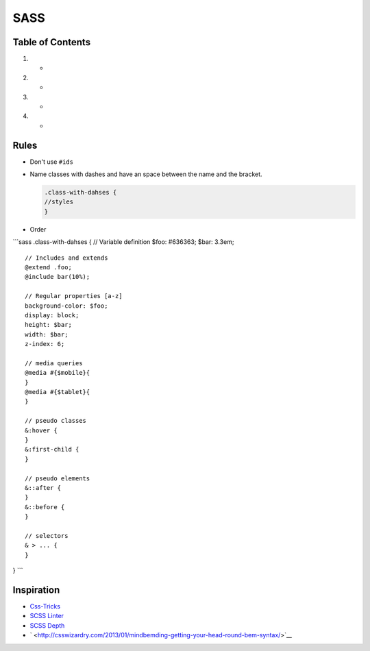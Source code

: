 SASS
====

Table of Contents
-----------------

1.

   -

2.

   -

3.

   -

4.

   -

Rules
-----

-  Don't use ``#ids``

-  Name classes with dashes and have an space between the name and the
   bracket.

   .. code:: scss

       .class-with-dahses {
       //styles
       }

-  Order

\`\`\`sass .class-with-dahses { // Variable definition $foo: #636363;
$bar: 3.3em;

::

    // Includes and extends
    @extend .foo;
    @include bar(10%);

    // Regular properties [a-z]
    background-color: $foo;
    display: block;
    height: $bar;
    width: $bar;
    z-index: 6;

    // media queries
    @media #{$mobile}{
    }
    @media #{$tablet}{
    }

    // pseudo classes
    &:hover {
    }
    &:first-child {
    }

    // pseudo elements
    &::after {
    }
    &::before {
    }

    // selectors
    & > ... {
    }

} \`\`\`

Inspiration
-----------

-  `Css-Tricks <https://css-tricks.com/sass-style-guide/>`__
-  `SCSS Linter <https://github.com/brigade/scss-lint>`__
-  `SCSS Depth <https://smacss.com/book/applicability>`__
-  ` <http://csswizardry.com/2013/01/mindbemding-getting-your-head-round-bem-syntax/>`__

